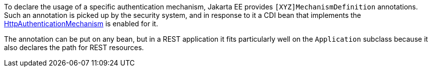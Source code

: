 To declare the usage of a specific authentication mechanism, Jakarta EE provides `[XYZ]MechanismDefinition` annotations. Such an annotation is picked up by the security system, and in response to it a CDI bean that implements the https://jakarta.ee/specifications/security/3.0/apidocs/jakarta.security/jakarta/security/enterprise/authentication/mechanism/http/httpauthenticationmechanism[HttpAuthenticationMechanism,role=external,window=_blank] is enabled for it.

The annotation can be put on any bean, but in a REST application it fits particularly well on the `Application` subclass because it also declares the path for REST resources.